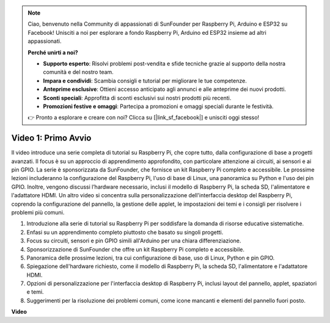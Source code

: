 .. note::

    Ciao, benvenuto nella Community di appassionati di SunFounder per Raspberry Pi, Arduino e ESP32 su Facebook! Unisciti a noi per esplorare a fondo Raspberry Pi, Arduino ed ESP32 insieme ad altri appassionati.

    **Perché unirti a noi?**

    - **Supporto esperto**: Risolvi problemi post-vendita e sfide tecniche grazie al supporto della nostra comunità e del nostro team.
    - **Impara e condividi**: Scambia consigli e tutorial per migliorare le tue competenze.
    - **Anteprime esclusive**: Ottieni accesso anticipato agli annunci e alle anteprime dei nuovi prodotti.
    - **Sconti speciali**: Approfitta di sconti esclusivi sui nostri prodotti più recenti.
    - **Promozioni festive e omaggi**: Partecipa a promozioni e omaggi speciali durante le festività.

    👉 Pronto a esplorare e creare con noi? Clicca su [|link_sf_facebook|] e unisciti oggi stesso!


Video 1: Primo Avvio
=========================================================================================

Il video introduce una serie completa di tutorial su Raspberry Pi, che copre tutto, dalla configurazione di base a progetti avanzati. 
Il focus è su un approccio di apprendimento approfondito, con particolare attenzione ai circuiti, ai sensori e ai pin GPIO. La serie è sponsorizzata da SunFounder, 
che fornisce un kit Raspberry Pi completo e accessibile. Le prossime lezioni includeranno la configurazione del Raspberry Pi, 
l'uso di base di Linux, una panoramica su Python e l'uso dei pin GPIO. Inoltre, vengono discussi l’hardware necessario, 
inclusi il modello di Raspberry Pi, la scheda SD, l'alimentatore e l'adattatore HDMI. 
Un altro video si concentra sulla personalizzazione dell'interfaccia desktop del Raspberry Pi, 
coprendo la configurazione del pannello, la gestione delle applet, le impostazioni dei temi e i consigli per risolvere i problemi più comuni.

1. Introduzione alla serie di tutorial su Raspberry Pi per soddisfare la domanda di risorse educative sistematiche.
2. Enfasi su un apprendimento completo piuttosto che basato su singoli progetti.
3. Focus su circuiti, sensori e pin GPIO simili all'Arduino per una chiara differenziazione.
4. Sponsorizzazione di SunFounder che offre un kit Raspberry Pi completo e accessibile.
5. Panoramica delle prossime lezioni, tra cui configurazione di base, uso di Linux, Python e pin GPIO.
6. Spiegazione dell'hardware richiesto, come il modello di Raspberry Pi, la scheda SD, l'alimentatore e l'adattatore HDMI.
7. Opzioni di personalizzazione per l'interfaccia desktop di Raspberry Pi, inclusi layout del pannello, applet, spaziatori e temi.
8. Suggerimenti per la risoluzione dei problemi comuni, come icone mancanti e elementi del pannello fuori posto.

**Video**

.. raw:: html


    <iframe width="700" height="500" src="https://www.youtube.com/embed/1WDagiA8fdU?si=o9Q1tTC1X1B9teef" title="YouTube video player" frameborder="0" allow="accelerometer; autoplay; clipboard-write; encrypted-media; gyroscope; picture-in-picture; web-share" allowfullscreen></iframe>